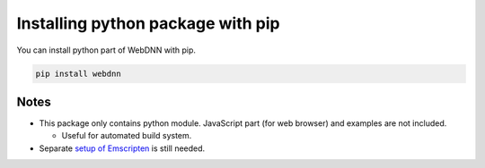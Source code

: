 Installing python package with pip
==================================

You can install python part of WebDNN with pip.

.. code-block:: shell

    pip install webdnn

=====
Notes
=====

* This package only contains python module. JavaScript part (for web browser) and examples are not included.

  * Useful for automated build system.

* Separate `setup of Emscripten <../tutorial/setup.html#installing-emscripten-and-eigen>`_ is still needed.
